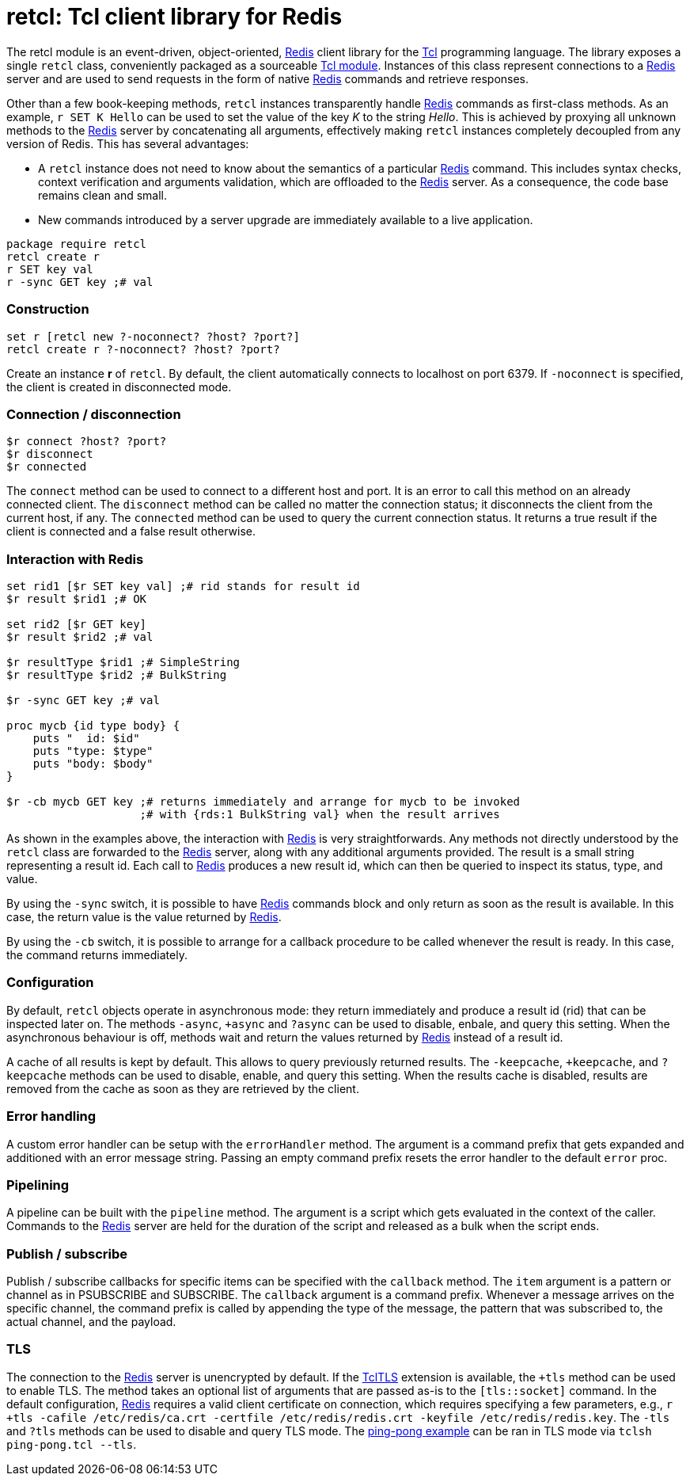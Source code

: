 ifdef::generate_manpage[]
= retcl(n)
:author:        Pietro Cerutti
:email:         gahr@gahr.ch
:revdate:       October 24, 2021
:revnumber:     0.4.0
:package:       retcl
:doctype:       manpage
:manmanual:     RETCL
:mansource:     RETCL
:man-linkstyle: pass:[blue R<>]

== Name

Retcl - Redis client library for Tcl

== Synopsis

`package require *retcl*`

`*retcl* create _?objectName?_ _?-noconnect?_ _?host?_ _?port?_`

`set r [*retcl* new _?-noconnect?_ _?host?_ _?port?_]`

`*$r* connect _?host?_ _?port?_`

`*$r* disconnect`

`*$r* connected`

`*$r* _?-sync?_ _?-cb?_ _redisCmd_ _?redisArg ...?_`

`*$r* result _?async?_ _commandId_`

`*$r* resultReady _commandId_`

`*$r* resultType _commandId_`

`*$r* allResults`

`*$r* clearResult _?commandId?_`

`*$r* +async`

`*$r* -async`

`*$r* ?async`

`*$r* +tls _?args?_`

`*$r* -tls`

`*$r* ?tls`

`*$r* +keepCache`

`*$r* -keepCache`

`*$r* ?keepCache`

`*$r* errorHandler _?cmdPrefix?_`

`*$r* pipeline _script_`

`*$r* callback _item_ _?callback?_`

== Description
endif::generate_manpage[]

ifndef::generate_manpage[]
= retcl: Tcl client library for Redis
endif::generate_manpage[]

The retcl module is an event-driven, object-oriented, https://redis.io[Redis]
client library for the https://www.tcl-lang.org/[Tcl] programming language. The
library exposes a single `retcl` class, conveniently packaged as a sourceable
https://www.tcl-lang.org/man/tcl8.6/TclCmd/tm.htm#M9[Tcl module].  Instances of
this class represent connections to a https://redis.io[Redis] server and are
used to send requests in the form of native https://redis.io[Redis] commands
and retrieve responses.

Other than a few book-keeping methods, `retcl` instances transparently
handle https://redis.io[Redis] commands as first-class methods.
As an example, `r SET K Hello` can be used to set the value of the key _K_
to the string _Hello_. This is achieved by proxying all unknown methods to the
https://redis.io[Redis] server by concatenating all arguments, effectively
making `retcl` instances completely decoupled from any version of Redis.  This
has several advantages:

* A `retcl` instance does not need to know about the semantics of a
  particular https://redis.io[Redis] command. This includes syntax checks,
  context verification and arguments validation, which are offloaded to the
  https://redis.io[Redis] server. As a consequence, the code base remains clean
  and small.

* New commands introduced by a server upgrade are immediately available to
  a live application.

ifndef::generate_manpage[]

[source,tcl]
----
package require retcl
retcl create r
r SET key val
r -sync GET key ;# val
----

endif::generate_manpage[]

ifdef::generate_manpage[]
== Methods
endif::generate_manpage[]

=== Construction

[source,tcl]
----
set r [retcl new ?-noconnect? ?host? ?port?]
retcl create r ?-noconnect? ?host? ?port?
----

Create an instance *r* of `retcl`. By default, the client automatically
connects to localhost on port 6379. If `-noconnect` is specified, the client is
created in disconnected mode.

=== Connection / disconnection

[source,tcl]
----
$r connect ?host? ?port?
$r disconnect
$r connected
----

The `connect` method can be used to connect to a different host and port. It is
an error to call this method on an already connected client. The `disconnect`
method can be called no matter the connection status; it disconnects the client
from the current host, if any. The `connected` method can be used to query the
current connection status. It returns a true result if the client is connected
and a false result otherwise.

=== Interaction with Redis

[source,tcl]
----
set rid1 [$r SET key val] ;# rid stands for result id
$r result $rid1 ;# OK

set rid2 [$r GET key]
$r result $rid2 ;# val

$r resultType $rid1 ;# SimpleString
$r resultType $rid2 ;# BulkString

$r -sync GET key ;# val

proc mycb {id type body} {
    puts "  id: $id"
    puts "type: $type"
    puts "body: $body"
}

$r -cb mycb GET key ;# returns immediately and arrange for mycb to be invoked
                    ;# with {rds:1 BulkString val} when the result arrives
----

As shown in the examples above, the interaction with https://redis.io[Redis] is
very straightforwards. Any methods not directly understood by the `retcl` class
are forwarded to the https://redis.io[Redis] server, along with any additional
arguments provided. The result is a small string representing a result id. Each
call to https://redis.io[Redis] produces a new result id, which can then
be queried to inspect its status, type, and value.

By using the `-sync` switch, it is possible to have https://redis.io[Redis]
commands block and only return as soon as the result is available. In this
case, the return value is the value returned by https://redis.io[Redis].

By using the `-cb` switch, it is possible to arrange for a callback procedure
to be called whenever the result is ready. In this case, the command returns
immediately.

=== Configuration

By default, `retcl` objects operate in asynchronous mode: they return
immediately and produce a result id (rid) that can be inspected later on. The
methods `-async`, `+async` and `?async` can be used to disable, enbale, and
query this setting. When the asynchronous behaviour is off, methods wait and
return the values returned by https://redis.io[Redis] instead of a result id.

A cache of all results is kept by default. This allows to query previously
returned results. The `-keepcache`, `+keepcache`, and `?keepcache` methods can
be used to disable, enable, and query this setting. When the results cache is
disabled, results are removed from the cache as soon as they are retrieved by
the client.

=== Error handling

A custom error handler can be setup with the `errorHandler` method. The
argument is a command prefix that gets expanded and additioned with an error
message string. Passing an empty command prefix resets the error handler to the
default `error` proc.

=== Pipelining

A pipeline can be built with the `pipeline` method. The argument is a script
which gets evaluated in the context of the caller. Commands to the
https://redis.io[Redis] server are held for the duration of the script and
released as a bulk when the script ends.

=== Publish / subscribe

Publish / subscribe callbacks for specific items can be specified with the
`callback` method. The `item` argument is a pattern or channel as in PSUBSCRIBE
and SUBSCRIBE. The `callback` argument is a command prefix. Whenever a message
arrives on the specific channel, the command prefix is called by appending the
type of the message, the pattern that was subscribed to, the actual channel,
and the payload.

=== TLS

The connection to the https://redis.io[Redis] server is unencrypted by default.
If the https://core.tcl-lang.org/tcltls/index[TclTLS] extension is available,
the `+tls` method can be used to enable TLS.  The method takes an optional list
of arguments that are passed as-is to the `[tls::socket]` command.
In the default configuration, https://redis.io[Redis] requires a valid client
certificate on connection, which requires specifying a few parameters, e.g., 
`r +tls -cafile /etc/redis/ca.crt -certfile /etc/redis/redis.crt -keyfile /etc/redis/redis.key`.
The `-tls` and `?tls` methods can be used to disable and query TLS mode.
The link:/retcl/file?name=examples/ping-pong.tcl[ping-pong example] can be ran
in TLS mode via `tclsh ping-pong.tcl --tls`.

ifdef::generate_manpage[]
== Resources

[%hardbreaks]
Project page: https://code.ptrcrt.ch/retcl/

== Copying

Copyright (C) 2014-2018 {author}.
Free use of this software is granted under the terms of the BSD-2-Clause
License.
endif::generate_manpage[]
